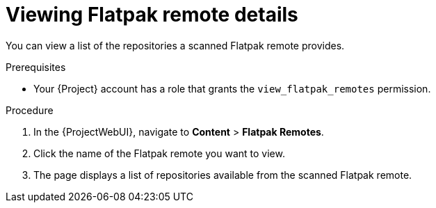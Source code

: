 :_mod-docs-content-type: PROCEDURE

[id="viewing-flatpak-remote-details"]
= Viewing Flatpak remote details

[role="_abstract"]
You can view a list of the repositories a scanned Flatpak remote provides.

.Prerequisites
* Your {Project} account has a role that grants the `view_flatpak_remotes` permission.

.Procedure
. In the {ProjectWebUI}, navigate to *Content* > *Flatpak Remotes*.
. Click the name of the Flatpak remote you want to view.
. The page displays a list of repositories available from the scanned Flatpak remote.
